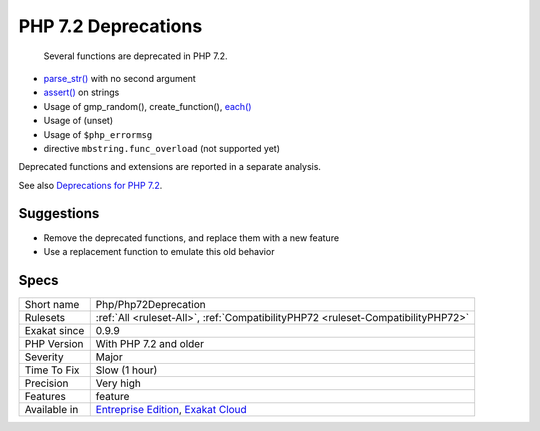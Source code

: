 .. _php-php72deprecation:

.. _php-7.2-deprecations:

PHP 7.2 Deprecations
++++++++++++++++++++

  Several functions are deprecated in PHP 7.2. 

* `parse_str() <https://www.php.net/parse_str>`_ with no second argument
* `assert() <https://www.php.net/assert>`_ on strings
* Usage of gmp_random(), create_function(), `each() <https://www.php.net/each>`_
* Usage of (unset)
* Usage of ``$php_errormsg``
* directive ``mbstring.func_overload`` (not supported yet)

Deprecated functions and extensions are reported in a separate analysis.

See also `Deprecations for PHP 7.2 <https://wiki.php.net/rfc/deprecations_php_7_2>`_.


Suggestions
___________

* Remove the deprecated functions, and replace them with a new feature 
* Use a replacement function to emulate this old behavior




Specs
_____

+--------------+-------------------------------------------------------------------------------------------------------------------------+
| Short name   | Php/Php72Deprecation                                                                                                    |
+--------------+-------------------------------------------------------------------------------------------------------------------------+
| Rulesets     | :ref:`All <ruleset-All>`, :ref:`CompatibilityPHP72 <ruleset-CompatibilityPHP72>`                                        |
+--------------+-------------------------------------------------------------------------------------------------------------------------+
| Exakat since | 0.9.9                                                                                                                   |
+--------------+-------------------------------------------------------------------------------------------------------------------------+
| PHP Version  | With PHP 7.2 and older                                                                                                  |
+--------------+-------------------------------------------------------------------------------------------------------------------------+
| Severity     | Major                                                                                                                   |
+--------------+-------------------------------------------------------------------------------------------------------------------------+
| Time To Fix  | Slow (1 hour)                                                                                                           |
+--------------+-------------------------------------------------------------------------------------------------------------------------+
| Precision    | Very high                                                                                                               |
+--------------+-------------------------------------------------------------------------------------------------------------------------+
| Features     | feature                                                                                                                 |
+--------------+-------------------------------------------------------------------------------------------------------------------------+
| Available in | `Entreprise Edition <https://www.exakat.io/entreprise-edition>`_, `Exakat Cloud <https://www.exakat.io/exakat-cloud/>`_ |
+--------------+-------------------------------------------------------------------------------------------------------------------------+


